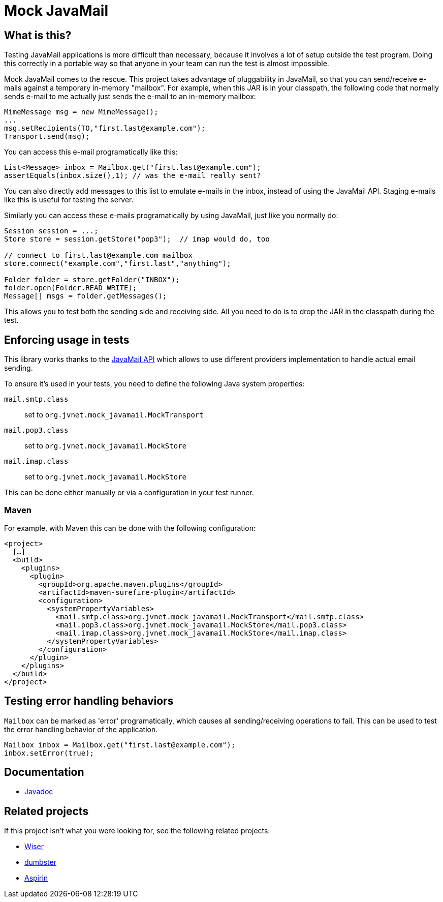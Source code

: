 = Mock JavaMail

== What is this?

Testing JavaMail applications is more difficult than necessary, because it involves a lot of setup outside the test program.
Doing this correctly in a portable way so that anyone in your team can run the test is almost impossible.

Mock JavaMail comes to the rescue. This project takes advantage of pluggability in JavaMail, so that you can send/receive e-mails against a temporary in-memory "mailbox".
For example, when this JAR is in your classpath, the following code that normally sends e-mail to me actually just sends the e-mail to an in-memory mailbox:

[source,java]
----
MimeMessage msg = new MimeMessage();
...
msg.setRecipients(TO,"first.last@example.com");
Transport.send(msg);
----

You can access this e-mail programatically like this:

[source,java]
----
List<Message> inbox = Mailbox.get("first.last@example.com");
assertEquals(inbox.size(),1); // was the e-mail really sent?
----

You can also directly add messages to this list to emulate e-mails in the inbox, instead of using the JavaMail API.
Staging e-mails like this is useful for testing the server.

Similarly you can access these e-mails programatically by using JavaMail, just like you normally do:

[source,java]
----
Session session = ...;
Store store = session.getStore("pop3");  // imap would do, too

// connect to first.last@example.com mailbox
store.connect("example.com","first.last","anything");

Folder folder = store.getFolder("INBOX");
folder.open(Folder.READ_WRITE);
Message[] msgs = folder.getMessages();
----

This allows you to test both the sending side and receiving side.
All you need to do is to drop the JAR in the classpath during the test.

== Enforcing usage in tests

This library works thanks to the https://jakarta.ee/specifications/mail/2.1/apidocs/jakarta.mail/jakarta/mail/session#getProvider(java.lang.String)[JavaMail API] which allows to use different providers implementation to handle actual email sending.

To ensure it's used in your tests, you need to define the following Java system properties:

`mail.smtp.class`:: set to `org.jvnet.mock_javamail.MockTransport`
`mail.pop3.class`:: set to `org.jvnet.mock_javamail.MockStore`
`mail.imap.class`:: set to `org.jvnet.mock_javamail.MockStore`

This can be done either manually or via a configuration in your test runner.

=== Maven

For example, with Maven this can be done with the following configuration:

[source,xml]
----
<project>
  […]
  <build>
    <plugins>
      <plugin>
        <groupId>org.apache.maven.plugins</groupId>
        <artifactId>maven-surefire-plugin</artifactId>
        <configuration>
          <systemPropertyVariables>
            <mail.smtp.class>org.jvnet.mock_javamail.MockTransport</mail.smtp.class>
            <mail.pop3.class>org.jvnet.mock_javamail.MockStore</mail.pop3.class>
            <mail.imap.class>org.jvnet.mock_javamail.MockStore</mail.imap.class>
          </systemPropertyVariables>
        </configuration>
      </plugin>
    </plugins>
  </build>
</project>
----

== Testing error handling behaviors

`Mailbox` can be marked as 'error' programatically, which causes all sending/receiving operations to fail.
This can be used to test the error handling behavior of the application.

[source,java]
----
Mailbox inbox = Mailbox.get("first.last@example.com");
inbox.setError(true);
----

== Documentation

* https://javadoc.jenkins.io/component/mock-javamail/[Javadoc]

== Related projects

If this project isn't what you were looking for, see the following related projects:

* http://subethasmtp.tigris.org/wiser.html[Wiser]
* http://quintanasoft.com/dumbster/[dumbster]
* https://aspirin.dev.java.net/[Aspirin]
